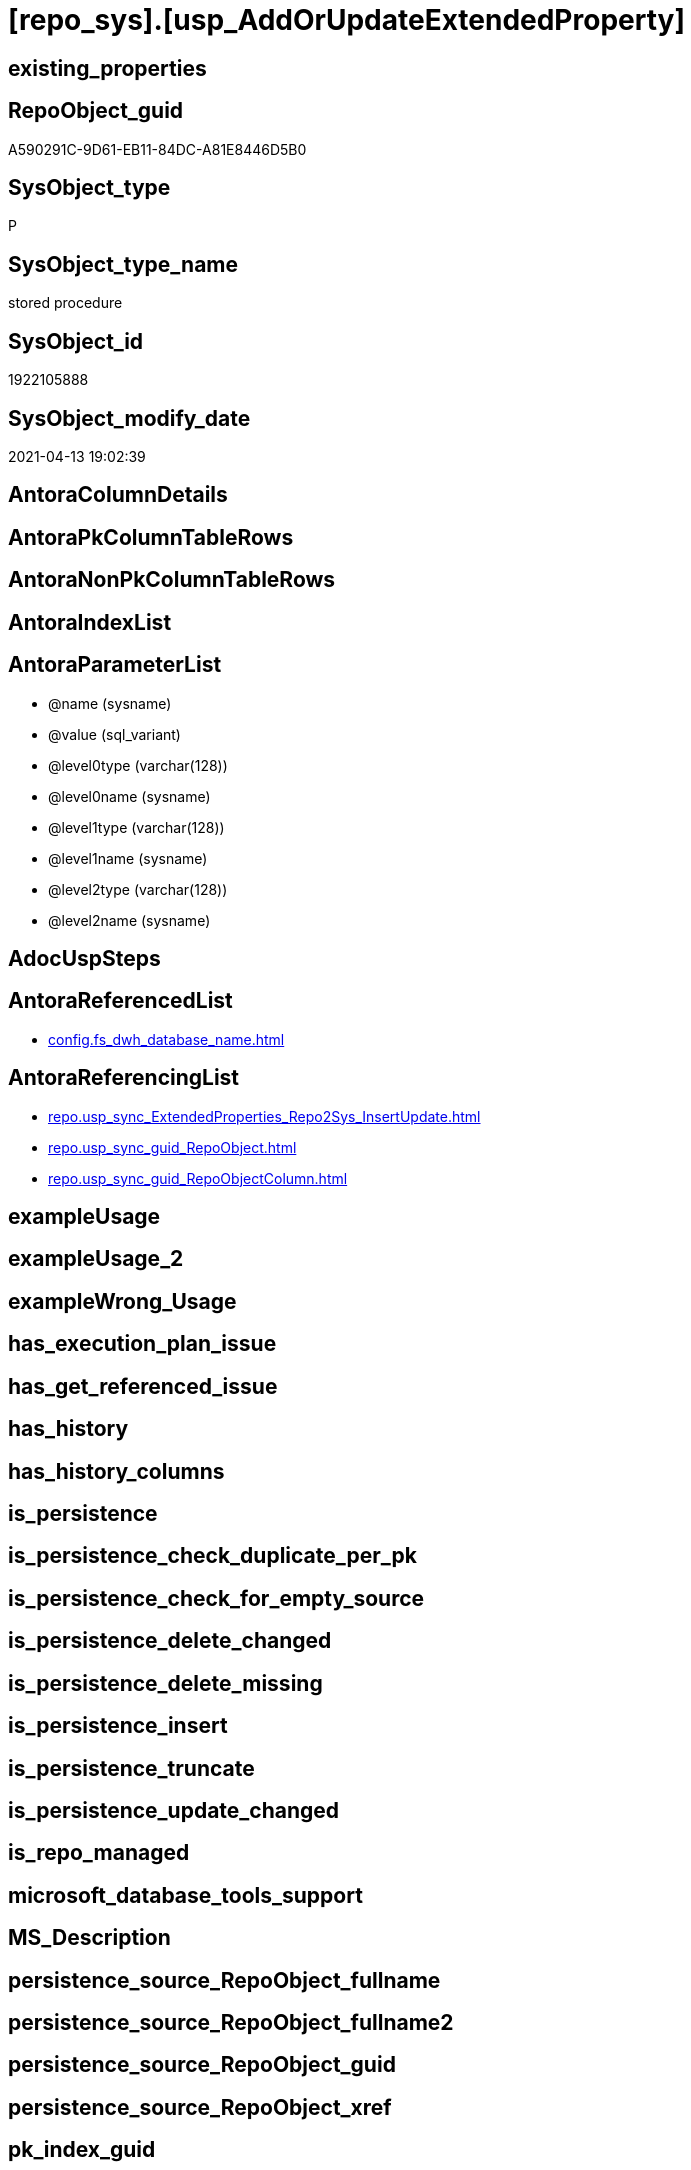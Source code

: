 = [repo_sys].[usp_AddOrUpdateExtendedProperty]

== existing_properties

// tag::existing_properties[]
:ExistsProperty--antorareferencedlist:
:ExistsProperty--antorareferencinglist:
:ExistsProperty--referencedobjectlist:
:ExistsProperty--sql_modules_definition:
:ExistsProperty--AntoraParameterList:
// end::existing_properties[]

== RepoObject_guid

// tag::RepoObject_guid[]
A590291C-9D61-EB11-84DC-A81E8446D5B0
// end::RepoObject_guid[]

== SysObject_type

// tag::SysObject_type[]
P 
// end::SysObject_type[]

== SysObject_type_name

// tag::SysObject_type_name[]
stored procedure
// end::SysObject_type_name[]

== SysObject_id

// tag::SysObject_id[]
1922105888
// end::SysObject_id[]

== SysObject_modify_date

// tag::SysObject_modify_date[]
2021-04-13 19:02:39
// end::SysObject_modify_date[]

== AntoraColumnDetails

// tag::AntoraColumnDetails[]

// end::AntoraColumnDetails[]

== AntoraPkColumnTableRows

// tag::AntoraPkColumnTableRows[]

// end::AntoraPkColumnTableRows[]

== AntoraNonPkColumnTableRows

// tag::AntoraNonPkColumnTableRows[]

// end::AntoraNonPkColumnTableRows[]

== AntoraIndexList

// tag::AntoraIndexList[]

// end::AntoraIndexList[]

== AntoraParameterList

// tag::AntoraParameterList[]
* @name (sysname)
* @value (sql_variant)
* @level0type (varchar(128))
* @level0name (sysname)
* @level1type (varchar(128))
* @level1name (sysname)
* @level2type (varchar(128))
* @level2name (sysname)
// end::AntoraParameterList[]

== AdocUspSteps

// tag::adocuspsteps[]

// end::adocuspsteps[]


== AntoraReferencedList

// tag::antorareferencedlist[]
* xref:config.fs_dwh_database_name.adoc[]
// end::antorareferencedlist[]


== AntoraReferencingList

// tag::antorareferencinglist[]
* xref:repo.usp_sync_ExtendedProperties_Repo2Sys_InsertUpdate.adoc[]
* xref:repo.usp_sync_guid_RepoObject.adoc[]
* xref:repo.usp_sync_guid_RepoObjectColumn.adoc[]
// end::antorareferencinglist[]


== exampleUsage

// tag::exampleusage[]

// end::exampleusage[]


== exampleUsage_2

// tag::exampleusage_2[]

// end::exampleusage_2[]


== exampleWrong_Usage

// tag::examplewrong_usage[]

// end::examplewrong_usage[]


== has_execution_plan_issue

// tag::has_execution_plan_issue[]

// end::has_execution_plan_issue[]


== has_get_referenced_issue

// tag::has_get_referenced_issue[]

// end::has_get_referenced_issue[]


== has_history

// tag::has_history[]

// end::has_history[]


== has_history_columns

// tag::has_history_columns[]

// end::has_history_columns[]


== is_persistence

// tag::is_persistence[]

// end::is_persistence[]


== is_persistence_check_duplicate_per_pk

// tag::is_persistence_check_duplicate_per_pk[]

// end::is_persistence_check_duplicate_per_pk[]


== is_persistence_check_for_empty_source

// tag::is_persistence_check_for_empty_source[]

// end::is_persistence_check_for_empty_source[]


== is_persistence_delete_changed

// tag::is_persistence_delete_changed[]

// end::is_persistence_delete_changed[]


== is_persistence_delete_missing

// tag::is_persistence_delete_missing[]

// end::is_persistence_delete_missing[]


== is_persistence_insert

// tag::is_persistence_insert[]

// end::is_persistence_insert[]


== is_persistence_truncate

// tag::is_persistence_truncate[]

// end::is_persistence_truncate[]


== is_persistence_update_changed

// tag::is_persistence_update_changed[]

// end::is_persistence_update_changed[]


== is_repo_managed

// tag::is_repo_managed[]

// end::is_repo_managed[]


== microsoft_database_tools_support

// tag::microsoft_database_tools_support[]

// end::microsoft_database_tools_support[]


== MS_Description

// tag::ms_description[]

// end::ms_description[]


== persistence_source_RepoObject_fullname

// tag::persistence_source_repoobject_fullname[]

// end::persistence_source_repoobject_fullname[]


== persistence_source_RepoObject_fullname2

// tag::persistence_source_repoobject_fullname2[]

// end::persistence_source_repoobject_fullname2[]


== persistence_source_RepoObject_guid

// tag::persistence_source_repoobject_guid[]

// end::persistence_source_repoobject_guid[]


== persistence_source_RepoObject_xref

// tag::persistence_source_repoobject_xref[]

// end::persistence_source_repoobject_xref[]


== pk_index_guid

// tag::pk_index_guid[]

// end::pk_index_guid[]


== pk_IndexPatternColumnDatatype

// tag::pk_indexpatterncolumndatatype[]

// end::pk_indexpatterncolumndatatype[]


== pk_IndexPatternColumnName

// tag::pk_indexpatterncolumnname[]

// end::pk_indexpatterncolumnname[]


== pk_IndexSemanticGroup

// tag::pk_indexsemanticgroup[]

// end::pk_indexsemanticgroup[]


== ReferencedObjectList

// tag::referencedobjectlist[]
* [config].[fs_dwh_database_name]
// end::referencedobjectlist[]


== usp_persistence_RepoObject_guid

// tag::usp_persistence_repoobject_guid[]

// end::usp_persistence_repoobject_guid[]


== UspParameters

// tag::uspparameters[]

// end::uspparameters[]


== sql_modules_definition

// tag::sql_modules_definition[]
[source,sql]
----
/*
EXEC repo_sys.sp_AddOrUpdateExtendedProperty   
    @name = N'repo_guid'  
    ,@value = N'Employee ID'  
    ,@level0type = N'Schema', @level0name = dbo  
    ,@level1type = N'Table',  @level1name = T1  
    ,@level2type = N'Column', @level2name = id;


sysnonym will not work because sp_updateextendedproperty and sp_addextendedproperty will always use the current datebase context

https://dba.stackexchange.com/questions/136135/how-can-a-database-parameter-be-used-on-sp-addextendedproperty

DECLARE @DbName SYSNAME = 'AdventureWorks2012';
DECLARE @module_name_var NVARCHAR(500) = QUOTENAME(@DbName) + 
                                              '.sys.sp_addextendedproperty';

EXEC @module_name_var
  @name = N'Caption',
  @value = 'AdventureWorks2012 Sample OLTP Database'; 

https://docs.microsoft.com/de-de/sql/t-sql/language-elements/execute-transact-sql?view=sql-server-ver15

module_name

Is the fully qualified or nonfully qualified name of the stored procedure or scalar-valued user-defined function to call. 
Module names must comply with the rules for identifiers. 
The names of extended stored procedures are always case-sensitive, regardless of the collation of the server.

A module that has been created in another database can be executed if the user running the module owns the module or has the appropriate permission to execute it in that database. 
A module can be executed on another server running SQL Server if the user running the module has the appropriate permission to use that server (remote access) and to execute the module in that database. 
If a server name is specified but no database name is specified, the SQL Server Database Engine looks for the module in the default database of the user.

@module_name_var

Is the name of a locally defined variable that represents a module name.

This can be a variable that holds the name of a natively compiled, scalar user-defined function.


immer noch Fehler:

RepoObject_guid;92D613F2-5752-EB11-84D5-A81E8446D5B0;Schema;Warehouse;TABLE;ColdRoomTemperatures;;;
Msg 12320, Level 16, State 80, Procedure WideWorldImporters-test.sys.sp_addextendedproperty, Line 37 [Batch Start Line 2]
Operations that require a change to the schema version, for example renaming, are not supported with memory optimized tables.

=> todo
*/
CREATE Procedure repo_sys.[usp_AddOrUpdateExtendedProperty]
    @name       sysname
  , @value      Sql_Variant  = Null
  , @level0type Varchar(128) = Null
  , @level0name sysname      = Null
  , @level1type Varchar(128) = Null
  , @level1name sysname      = Null
  , @level2type Varchar(128) = Null
  , @level2name sysname      = Null
As
Declare @DbName sysname = [config].fs_dwh_database_name ();
Declare
    @module_name_var_update NVarchar(500) = QuoteName ( @DbName ) + N'.sys.sp_updateextendedproperty'
  , @module_name_var_add    NVarchar(500) = QuoteName ( @DbName ) + N'.sys.sp_addextendedproperty';

----DEBUG
--PRINT CONCAT(@name , ';' , CAST(@value AS NVARCHAR(4000)) , ';' , @level0type , ';' , @level0name , ';' , @level1type , ';' , @level1name , ';' , @level2type , ';' , @level2name , ';')
----DEBUG
--
Begin Try
    --EXEC [sys].sp_updateextendedproperty
    Exec @module_name_var_update
        @name = @name
      , @value = @value
      , @level0type = @level0type
      , @level0name = @level0name
      , @level1type = @level1type
      , @level1name = @level1name
      , @level2type = @level2type
      , @level2name = @level2name;
End Try
Begin Catch
    Begin Try
        --EXEC [sys].sp_addextendedproperty
        Exec @module_name_var_add
            @name = @name
          , @value = @value
          , @level0type = @level0type
          , @level0name = @level0name
          , @level1type = @level1type
          , @level1name = @level1name
          , @level2type = @level2type
          , @level2name = @level2name;
    End Try
    Begin Catch
        Print 'Can''t insert extended property:';
        Print Concat (
                         @name
                       , ';'
                       , Cast(@value As NVarchar(4000))
                       , ';'
                       , @level0type
                       , ';'
                       , @level0name
                       , ';'
                       , @level1type
                       , ';'
                       , @level1name
                       , ';'
                       , @level2type
                       , ';'
                       , @level2name
                       , ';'
                     );
    End Catch;
End Catch;

----
// end::sql_modules_definition[]



